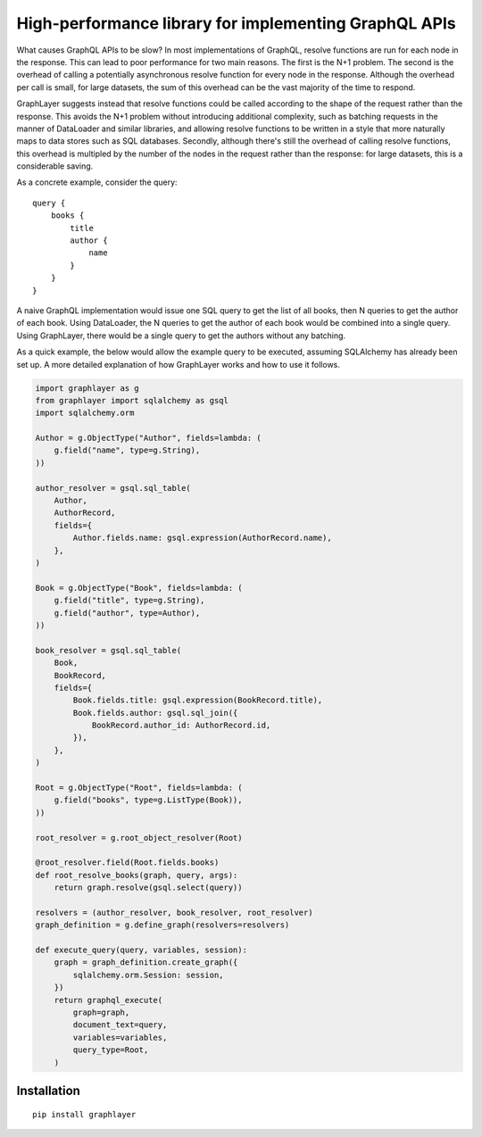 High-performance library for implementing GraphQL APIs
======================================================

What causes GraphQL APIs to be slow?
In most implementations of GraphQL,
resolve functions are run for each node in the response.
This can lead to poor performance for two main reasons.
The first is the N+1 problem.
The second is the overhead of calling a potentially asynchronous resolve function for every node in the response.
Although the overhead per call is small,
for large datasets, the sum of this overhead can be the vast majority of the time to respond.

GraphLayer suggests instead that resolve functions could be called according to the shape of the request rather than the response.
This avoids the N+1 problem without introducing additional complexity,
such as batching requests in the manner of DataLoader and similar libraries,
and allowing resolve functions to be written in a style that more naturally maps to data stores such as SQL databases.
Secondly, although there's still the overhead of calling resolve functions,
this overhead is multipled by the number of the nodes in the request rather than the response:
for large datasets, this is a considerable saving.

As a concrete example, consider the query:

::

    query {
        books {
            title
            author {
                name
            }
        }
    }

A naive GraphQL implementation would issue one SQL query to get the list of all books,
then N queries to get the author of each book.
Using DataLoader, the N queries to get the author of each book would be combined into a single query.
Using GraphLayer, there would be a single query to get the authors without any batching.

As a quick example, the below would allow the example query to be executed,
assuming SQLAlchemy has already been set up.
A more detailed explanation of how GraphLayer works and how to use it follows.

.. code-block:: python

    import graphlayer as g
    from graphlayer import sqlalchemy as gsql
    import sqlalchemy.orm
    
    Author = g.ObjectType("Author", fields=lambda: (
        g.field("name", type=g.String),
    ))
    
    author_resolver = gsql.sql_table(
        Author,
        AuthorRecord,
        fields={
            Author.fields.name: gsql.expression(AuthorRecord.name),
        },
    )
    
    Book = g.ObjectType("Book", fields=lambda: (
        g.field("title", type=g.String),
        g.field("author", type=Author),
    ))
    
    book_resolver = gsql.sql_table(
        Book,
        BookRecord,
        fields={
            Book.fields.title: gsql.expression(BookRecord.title),
            Book.fields.author: gsql.sql_join({
                BookRecord.author_id: AuthorRecord.id,
            }),
        },
    )
    
    Root = g.ObjectType("Root", fields=lambda: (
        g.field("books", type=g.ListType(Book)),
    ))
    
    root_resolver = g.root_object_resolver(Root)
    
    @root_resolver.field(Root.fields.books)
    def root_resolve_books(graph, query, args):
        return graph.resolve(gsql.select(query))
    
    resolvers = (author_resolver, book_resolver, root_resolver)
    graph_definition = g.define_graph(resolvers=resolvers)
    
    def execute_query(query, variables, session):
        graph = graph_definition.create_graph({
            sqlalchemy.orm.Session: session,
        })
        return graphql_execute(
            graph=graph,
            document_text=query,
            variables=variables,
            query_type=Root,
        )

Installation
------------

::

    pip install graphlayer
